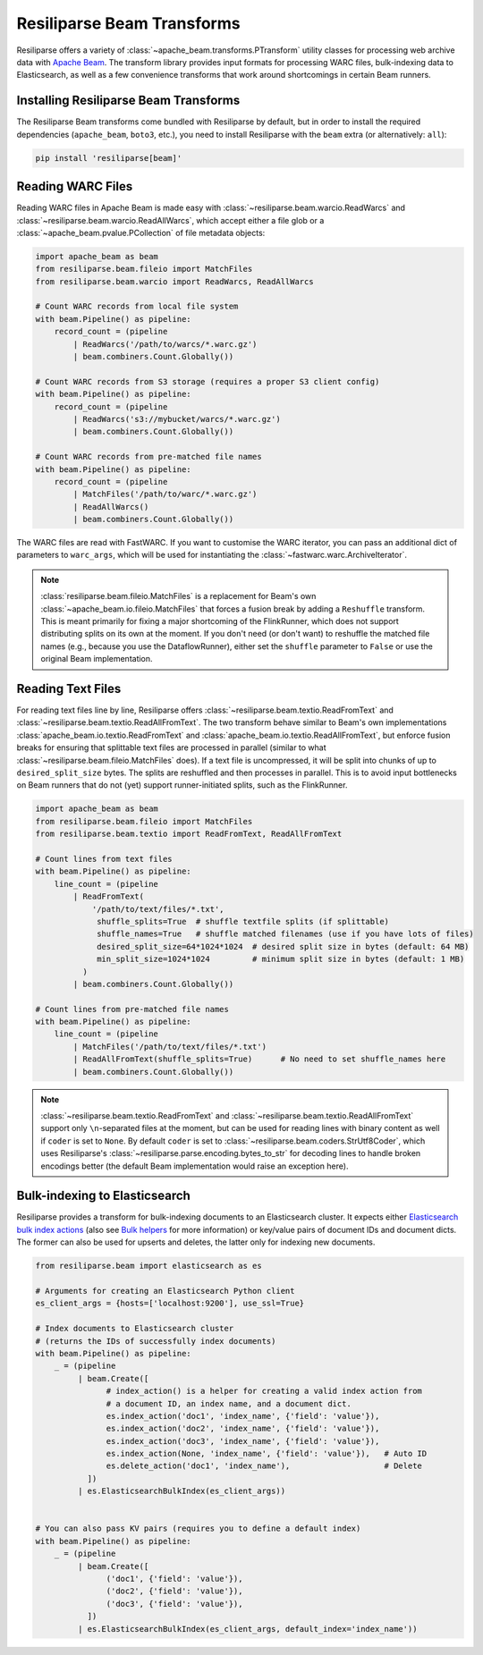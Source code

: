 .. _beam-manual:

Resiliparse Beam Transforms
===========================

Resiliparse offers a variety of :class:`~apache_beam.transforms.PTransform` utility classes for processing web archive data with `Apache Beam <https://beam.apache.org/>`__. The transform library provides input formats for processing WARC files, bulk-indexing data to Elasticsearch, as well as a few convenience transforms that work around shortcomings in certain Beam runners.

Installing Resiliparse Beam Transforms
--------------------------------------

The Resiliparse Beam transforms come bundled with Resiliparse by default, but in order to install the required dependencies (``apache_beam``, ``boto3``, etc.), you need to install Resiliparse with the ``beam`` extra (or alternatively: ``all``):

.. code-block:: console

    pip install 'resiliparse[beam]'

Reading WARC Files
------------------

Reading WARC files in Apache Beam is made easy with :class:`~resiliparse.beam.warcio.ReadWarcs` and :class:`~resiliparse.beam.warcio.ReadAllWarcs`, which accept either a file glob or a  :class:`~apache_beam.pvalue.PCollection` of file metadata objects:

.. code-block:: python

    import apache_beam as beam
    from resiliparse.beam.fileio import MatchFiles
    from resiliparse.beam.warcio import ReadWarcs, ReadAllWarcs

    # Count WARC records from local file system
    with beam.Pipeline() as pipeline:
        record_count = (pipeline
            | ReadWarcs('/path/to/warcs/*.warc.gz')
            | beam.combiners.Count.Globally())

    # Count WARC records from S3 storage (requires a proper S3 client config)
    with beam.Pipeline() as pipeline:
        record_count = (pipeline
            | ReadWarcs('s3://mybucket/warcs/*.warc.gz')
            | beam.combiners.Count.Globally())

    # Count WARC records from pre-matched file names
    with beam.Pipeline() as pipeline:
        record_count = (pipeline
            | MatchFiles('/path/to/warc/*.warc.gz')
            | ReadAllWarcs()
            | beam.combiners.Count.Globally())

The WARC files are read with FastWARC. If you want to customise the WARC iterator, you can pass an additional dict of parameters to ``warc_args``, which will be used for instantiating the :class:`~fastwarc.warc.ArchiveIterator`.


.. note::

    :class:`resiliparse.beam.fileio.MatchFiles` is a replacement for Beam's own :class:`~apache_beam.io.fileio.MatchFiles` that forces a fusion break by adding a ``Reshuffle`` transform. This is meant primarily for fixing a major shortcoming of the FlinkRunner, which does not support distributing splits on its own at the moment. If you don't need (or don't want) to reshuffle the matched file names (e.g., because you use the DataflowRunner), either set the ``shuffle`` parameter to ``False`` or use the original Beam implementation.


Reading Text Files
------------------

For reading text files line by line, Resiliparse offers :class:`~resiliparse.beam.textio.ReadFromText` and :class:`~resiliparse.beam.textio.ReadAllFromText`. The two transform behave similar to Beam's own implementations :class:`apache_beam.io.textio.ReadFromText` and :class:`apache_beam.io.textio.ReadAllFromText`, but enforce fusion breaks for ensuring that splittable text files are processed in parallel (similar to what :class:`~resiliparse.beam.fileio.MatchFiles` does). If a text file is uncompressed, it will be split into chunks of up to ``desired_split_size`` bytes. The splits are reshuffled and then processes in parallel. This is to avoid input bottlenecks on Beam runners that do not (yet) support runner-initiated splits, such as the FlinkRunner.

.. code-block:: python

    import apache_beam as beam
    from resiliparse.beam.fileio import MatchFiles
    from resiliparse.beam.textio import ReadFromText, ReadAllFromText

    # Count lines from text files
    with beam.Pipeline() as pipeline:
        line_count = (pipeline
            | ReadFromText(
                '/path/to/text/files/*.txt',
                 shuffle_splits=True  # shuffle textfile splits (if splittable)
                 shuffle_names=True   # shuffle matched filenames (use if you have lots of files)
                 desired_split_size=64*1024*1024  # desired split size in bytes (default: 64 MB)
                 min_split_size=1024*1024         # minimum split size in bytes (default: 1 MB)
              )
            | beam.combiners.Count.Globally())

    # Count lines from pre-matched file names
    with beam.Pipeline() as pipeline:
        line_count = (pipeline
            | MatchFiles('/path/to/text/files/*.txt')
            | ReadAllFromText(shuffle_splits=True)      # No need to set shuffle_names here
            | beam.combiners.Count.Globally())

.. note::

    :class:`~resiliparse.beam.textio.ReadFromText` and :class:`~resiliparse.beam.textio.ReadAllFromText` support only ``\n``-separated files at the moment, but can be used for reading lines with binary content as well if ``coder`` is set to ``None``. By default ``coder`` is set to :class:`~resiliparse.beam.coders.StrUtf8Coder`, which uses Resiliparse's :class:`~resiliparse.parse.encoding.bytes_to_str` for decoding lines to handle broken encodings better (the default Beam implementation would raise an exception here).


Bulk-indexing to Elasticsearch
------------------------------

Resiliparse provides a transform for bulk-indexing documents to an Elasticsearch cluster. It expects either `Elasticsearch bulk index actions <https://www.elastic.co/guide/en/elasticsearch/reference/current/docs-bulk.html>`__ (also see `Bulk helpers <https://elasticsearch-py.readthedocs.io/en/latest/helpers.html>`__ for more information) or key/value pairs of document IDs and document dicts. The former can also be used for upserts and deletes, the latter only for indexing new documents.

.. code-block:: python

    from resiliparse.beam import elasticsearch as es

    # Arguments for creating an Elasticsearch Python client
    es_client_args = {hosts=['localhost:9200'], use_ssl=True}

    # Index documents to Elasticsearch cluster
    # (returns the IDs of successfully index documents)
    with beam.Pipeline() as pipeline:
        _ = (pipeline
             | beam.Create([
                   # index_action() is a helper for creating a valid index action from
                   # a document ID, an index name, and a document dict.
                   es.index_action('doc1', 'index_name', {'field': 'value'}),
                   es.index_action('doc2', 'index_name', {'field': 'value'}),
                   es.index_action('doc3', 'index_name', {'field': 'value'}),
                   es.index_action(None, 'index_name', {'field': 'value'}),   # Auto ID
                   es.delete_action('doc1', 'index_name'),                    # Delete
               ])
             | es.ElasticsearchBulkIndex(es_client_args))


    # You can also pass KV pairs (requires you to define a default index)
    with beam.Pipeline() as pipeline:
        _ = (pipeline
             | beam.Create([
                   ('doc1', {'field': 'value'}),
                   ('doc2', {'field': 'value'}),
                   ('doc3', {'field': 'value'}),
               ])
             | es.ElasticsearchBulkIndex(es_client_args, default_index='index_name'))
